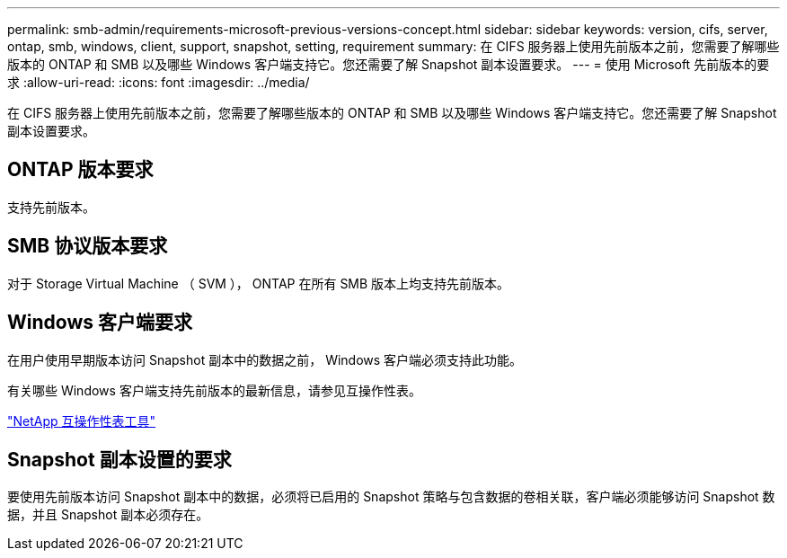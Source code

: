 ---
permalink: smb-admin/requirements-microsoft-previous-versions-concept.html 
sidebar: sidebar 
keywords: version, cifs, server, ontap, smb, windows, client, support, snapshot, setting, requirement 
summary: 在 CIFS 服务器上使用先前版本之前，您需要了解哪些版本的 ONTAP 和 SMB 以及哪些 Windows 客户端支持它。您还需要了解 Snapshot 副本设置要求。 
---
= 使用 Microsoft 先前版本的要求
:allow-uri-read: 
:icons: font
:imagesdir: ../media/


[role="lead"]
在 CIFS 服务器上使用先前版本之前，您需要了解哪些版本的 ONTAP 和 SMB 以及哪些 Windows 客户端支持它。您还需要了解 Snapshot 副本设置要求。



== ONTAP 版本要求

支持先前版本。



== SMB 协议版本要求

对于 Storage Virtual Machine （ SVM ）， ONTAP 在所有 SMB 版本上均支持先前版本。



== Windows 客户端要求

在用户使用早期版本访问 Snapshot 副本中的数据之前， Windows 客户端必须支持此功能。

有关哪些 Windows 客户端支持先前版本的最新信息，请参见互操作性表。

https://mysupport.netapp.com/matrix["NetApp 互操作性表工具"^]



== Snapshot 副本设置的要求

要使用先前版本访问 Snapshot 副本中的数据，必须将已启用的 Snapshot 策略与包含数据的卷相关联，客户端必须能够访问 Snapshot 数据，并且 Snapshot 副本必须存在。
